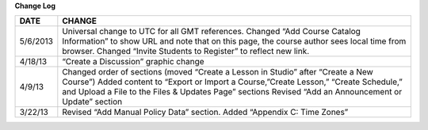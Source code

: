 

**Change Log**


==============  ============================================================
     DATE       CHANGE
==============  ============================================================
5/6/2013		Universal change to UTC for all GMT references. Changed “Add Course Catalog Information” to show URL and note that on this page, the 					course author sees local time from browser. Changed “Invite Students to Register” to reflect new link.

4/18/13         “Create a Discussion” graphic change

4/9/13          Changed order of sections (moved “Create a Lesson in Studio” after “Create a New Course”) Added content to “Export or Import a 							Course,”Create Lesson,” “Create Schedule,” and Upload a File to the Files & Updates Page” sections Revised “Add an Announcement or Update” 				   section

3/22/13			Revised “Add Manual Policy Data” section. Added “Appendix C: Time Zones”
==============  ============================================================

